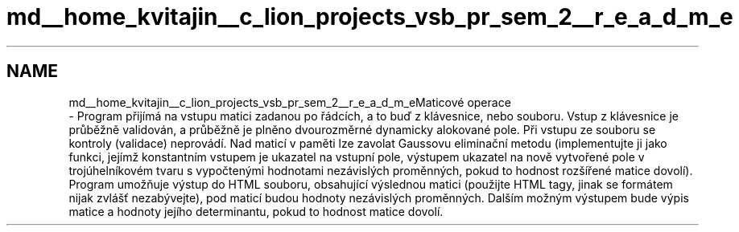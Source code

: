 .TH "md__home_kvitajin__c_lion_projects_vsb_pr_sem_2__r_e_a_d_m_e" 3 "Sun Dec 17 2017" "Version 1.2" "Maticove operace Kvi0029" \" -*- nroff -*-
.ad l
.nh
.SH NAME
md__home_kvitajin__c_lion_projects_vsb_pr_sem_2__r_e_a_d_m_eMaticové operace 
 \- Program přijímá na vstupu matici zadanou po řádcích, a to buď z klávesnice, nebo souboru\&. Vstup z klávesnice je průběžně validován, a průběžně je plněno dvourozměrné dynamicky alokované pole\&. Při vstupu ze souboru se kontroly (validace) neprovádí\&. Nad maticí v paměti lze zavolat Gaussovu eliminační metodu (implementujte ji jako funkci, jejímž konstantním vstupem je ukazatel na vstupní pole, výstupem ukazatel na nově vytvořené pole v trojúhelníkovém tvaru s vypočtenými hodnotami nezávislých proměnných, pokud to hodnost rozšířené matice dovolí)\&. Program umožňuje výstup do HTML souboru, obsahující výslednou matici (použijte HTML tagy, jinak se formátem nijak zvlášť nezabývejte), pod maticí budou hodnoty nezávislých proměnných\&. Dalším možným výstupem bude výpis matice a hodnoty jejího determinantu, pokud to hodnost matice dovolí\&. 
